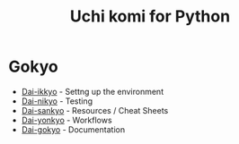 #+TITLE: Uchi komi for Python

* Gokyo

- [[file:doc/ikkyo.org][Dai-ikkyo]] - Settng up the environment
- [[file:doc/nikyo.org][Dai-nikyo]] - Testing
- [[file:doc/sankyo.org][Dai-sankyo]] - Resources / Cheat Sheets
- [[file:doc/yonkyo.org][Dai-yonkyo]] - Workflows
- [[file:doc/gokyo.org][Dai-gokyo]] - Documentation
